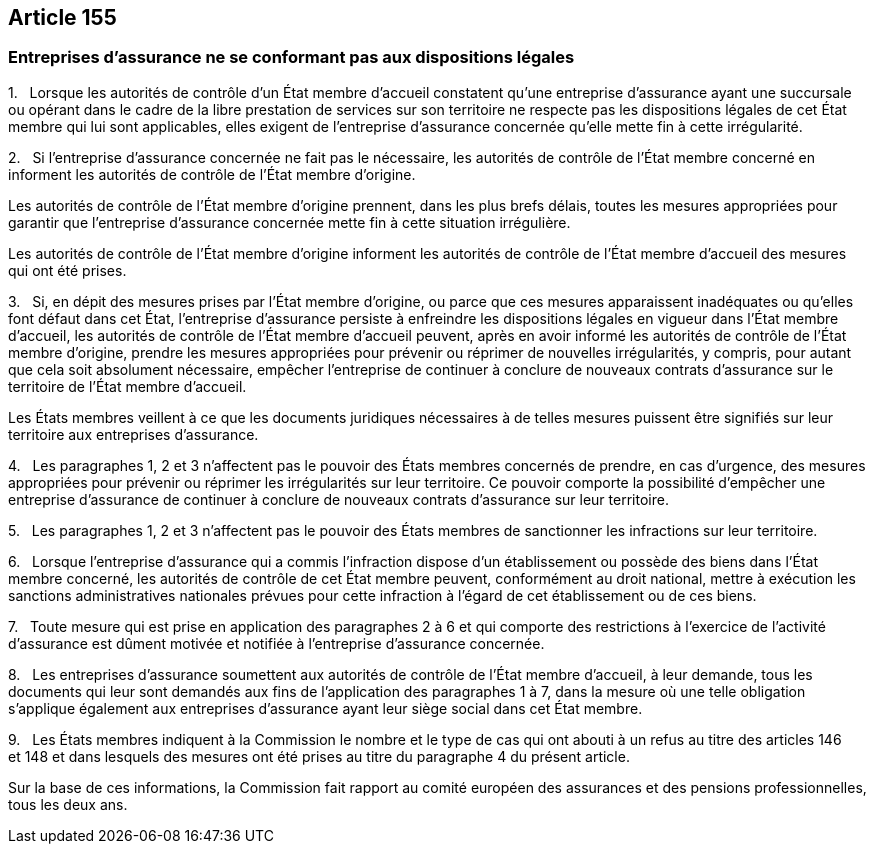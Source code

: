 == Article 155

=== Entreprises d'assurance ne se conformant pas aux dispositions légales

1.   Lorsque les autorités de contrôle d'un État membre d'accueil constatent qu'une entreprise d'assurance ayant une succursale ou opérant dans le cadre de la libre prestation de services sur son territoire ne respecte pas les dispositions légales de cet État membre qui lui sont applicables, elles exigent de l'entreprise d'assurance concernée qu'elle mette fin à cette irrégularité.

2.   Si l'entreprise d'assurance concernée ne fait pas le nécessaire, les autorités de contrôle de l'État membre concerné en informent les autorités de contrôle de l'État membre d'origine.

Les autorités de contrôle de l'État membre d'origine prennent, dans les plus brefs délais, toutes les mesures appropriées pour garantir que l'entreprise d'assurance concernée mette fin à cette situation irrégulière.

Les autorités de contrôle de l'État membre d'origine informent les autorités de contrôle de l'État membre d'accueil des mesures qui ont été prises.

3.   Si, en dépit des mesures prises par l'État membre d'origine, ou parce que ces mesures apparaissent inadéquates ou qu'elles font défaut dans cet État, l'entreprise d'assurance persiste à enfreindre les dispositions légales en vigueur dans l'État membre d'accueil, les autorités de contrôle de l'État membre d'accueil peuvent, après en avoir informé les autorités de contrôle de l'État membre d'origine, prendre les mesures appropriées pour prévenir ou réprimer de nouvelles irrégularités, y compris, pour autant que cela soit absolument nécessaire, empêcher l'entreprise de continuer à conclure de nouveaux contrats d'assurance sur le territoire de l'État membre d'accueil.

Les États membres veillent à ce que les documents juridiques nécessaires à de telles mesures puissent être signifiés sur leur territoire aux entreprises d'assurance.

4.   Les paragraphes 1, 2 et 3 n'affectent pas le pouvoir des États membres concernés de prendre, en cas d'urgence, des mesures appropriées pour prévenir ou réprimer les irrégularités sur leur territoire. Ce pouvoir comporte la possibilité d'empêcher une entreprise d'assurance de continuer à conclure de nouveaux contrats d'assurance sur leur territoire.

5.   Les paragraphes 1, 2 et 3 n'affectent pas le pouvoir des États membres de sanctionner les infractions sur leur territoire.

6.   Lorsque l'entreprise d'assurance qui a commis l'infraction dispose d'un établissement ou possède des biens dans l'État membre concerné, les autorités de contrôle de cet État membre peuvent, conformément au droit national, mettre à exécution les sanctions administratives nationales prévues pour cette infraction à l'égard de cet établissement ou de ces biens.

7.   Toute mesure qui est prise en application des paragraphes 2 à 6 et qui comporte des restrictions à l'exercice de l'activité d'assurance est dûment motivée et notifiée à l'entreprise d'assurance concernée.

8.   Les entreprises d'assurance soumettent aux autorités de contrôle de l'État membre d'accueil, à leur demande, tous les documents qui leur sont demandés aux fins de l'application des paragraphes 1 à 7, dans la mesure où une telle obligation s'applique également aux entreprises d'assurance ayant leur siège social dans cet État membre.

9.   Les États membres indiquent à la Commission le nombre et le type de cas qui ont abouti à un refus au titre des articles 146 et 148 et dans lesquels des mesures ont été prises au titre du paragraphe 4 du présent article.

Sur la base de ces informations, la Commission fait rapport au comité européen des assurances et des pensions professionnelles, tous les deux ans.